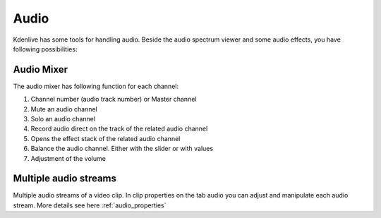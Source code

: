 .. metadata-placeholder

   :authors: - Eugen Mohr


   :license: Creative Commons License SA 4.0

.. _audio:

Audio
=====

Kdenlive has some tools for handling audio. Beside the audio spectrum viewer and some audio effects, you have following possibilities:

.. _audio_mixer:

Audio Mixer
~~~~~~~~~~~~~~~~

.. versionadded:: 19.12.0

.. image:: /images/Audio-Mixer.png
   :alt: Audio-Mixer

The audio mixer has following function for each channel:

1.	Channel number (audio track number) or Master channel
2.	Mute an audio channel
3.	Solo an audio channel
4.	Record audio direct on the track of the related audio channel
5.	Opens the effect stack of the related audio channel
6.	Balance the audio channel. Either with the slider or with values
7.	Adjustment of the volume

Multiple audio streams
~~~~~~~~~~~~~~~~~~~~~~

.. versionadded:: 20.08.0

Multiple audio streams of a video clip. In clip properties on the tab audio you can adjust and manipulate each audio stream. More details see here :ref:`audio_properties`
  
